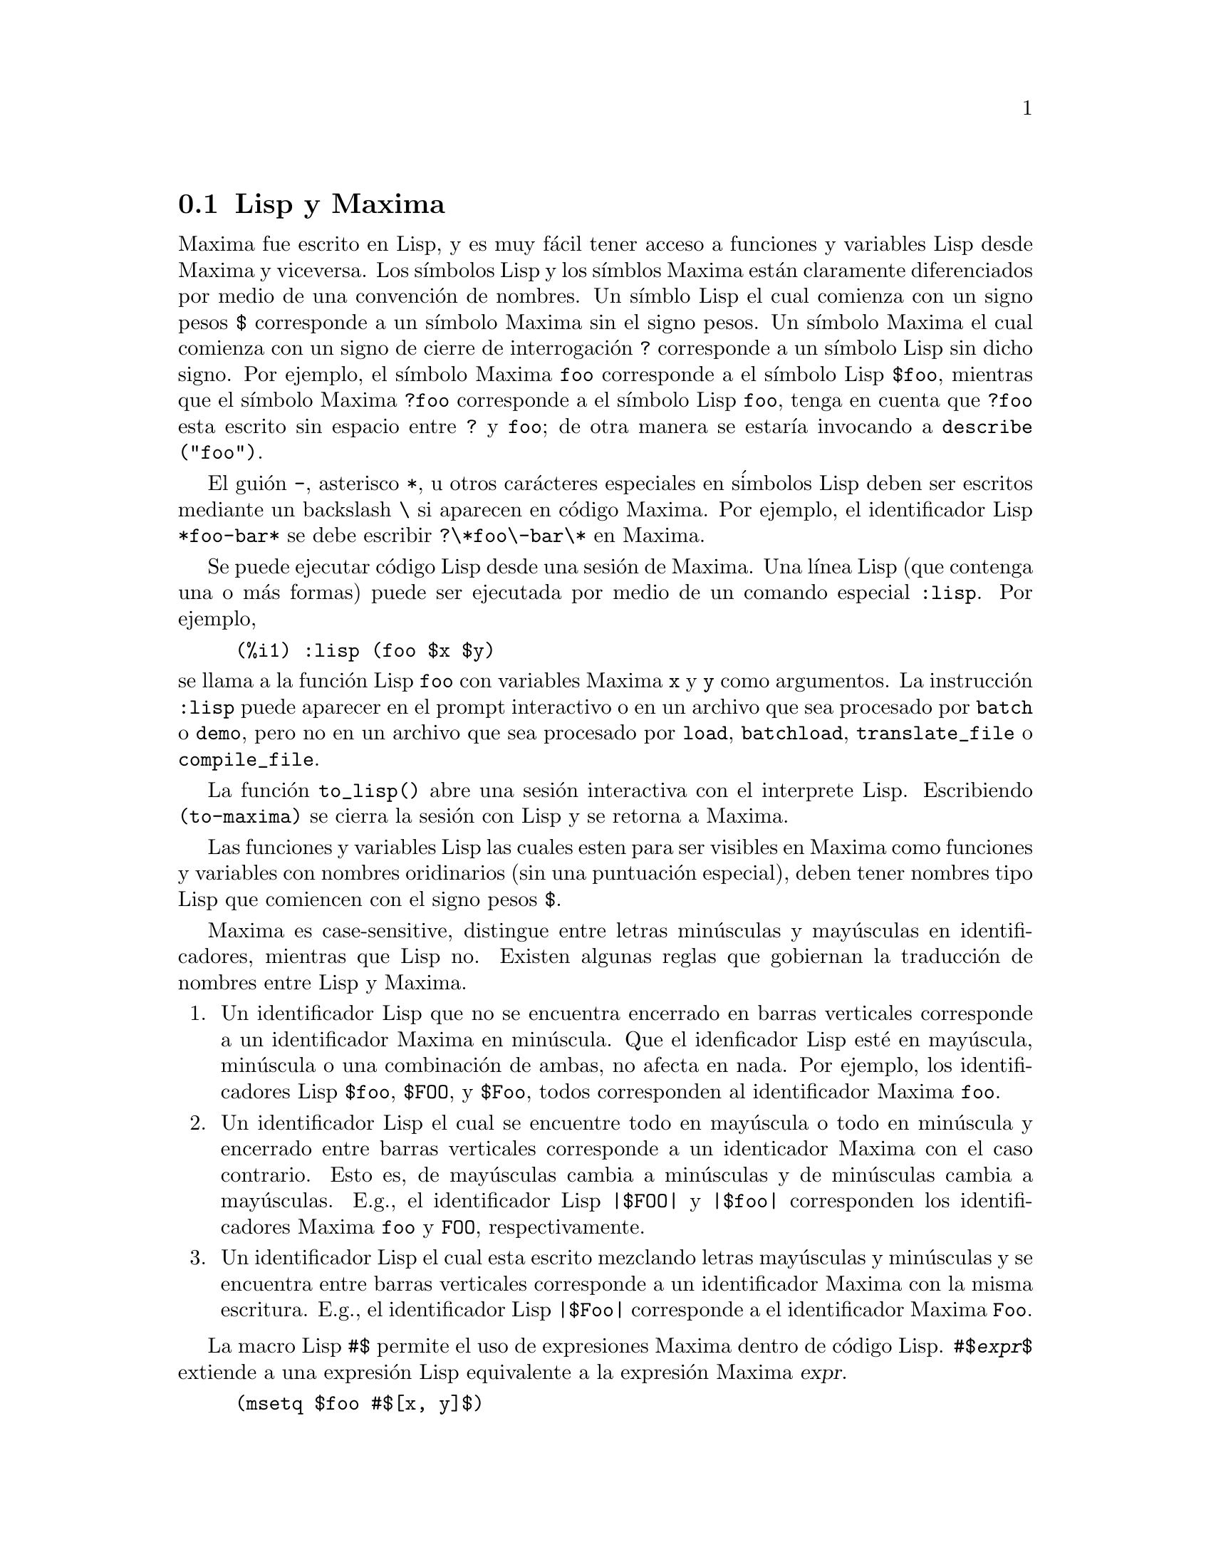 @c version 1.28
@menu
* Lisp y Maxima::
* Recolector de basura::
* Documentaci@'on::
* Funciones y variables para la ayuda::
@end menu

@node Lisp y Maxima, Recolector de basura, Ayuda, Ayuda
@section Lisp y Maxima

Maxima fue escrito en Lisp, y es muy f@'acil tener acceso a funciones y variables Lisp desde Maxima y viceversa. 
Los s@'{@dotless{i}}mbolos Lisp y los s@'{@dotless{i}}mblos Maxima est@'an claramente diferenciados por medio de una convenci@'on de nombres. 
Un s@'{@dotless{i}}mblo Lisp el cual comienza con un signo pesos @code{$} corresponde a un s@'{@dotless{i}}mbolo Maxima sin el signo pesos. 
Un s@'{@dotless{i}}mbolo Maxima el cual comienza con un signo de cierre de interrogaci@'on @code{?} corresponde a un s@'{@dotless{i}}mbolo Lisp sin dicho signo.
Por ejemplo, el s@'{@dotless{i}}mbolo Maxima @code{foo} corresponde a el s@'{@dotless{i}}mbolo Lisp @code{$foo}, 
mientras que el s@'{@dotless{i}}mbolo Maxima @code{?foo} corresponde a el s@'{@dotless{i}}mbolo Lisp @code{foo}, 
tenga en cuenta que @code{?foo} esta escrito sin espacio entre @code{?} y @code{foo}; 
de otra manera se estar@'{@dotless{i}}a invocando a @code{describe ("foo")}. 

El gui@'on @code{-}, asterisco @code{*}, u otros car@'acteres especiales en s@'imbolos Lisp deben ser escritos mediante un backslash @code{\} si aparecen en c@'odigo Maxima. 
Por ejemplo, el identificador Lisp @code{*foo-bar*} se debe escribir @code{?\*foo\-bar\*} en Maxima. 

Se puede ejecutar c@'odigo Lisp desde una sesi@'on de Maxima. 
Una l@'{@dotless{i}}nea Lisp (que contenga una o m@'as formas) puede ser ejecutada
por medio de un comando especial @code{:lisp}. Por ejemplo, 

@example
(%i1) :lisp (foo $x $y)
@end example

@noindent
se llama a la funci@'on Lisp @code{foo} con variables Maxima @code{x} y
@code{y} como argumentos. 
La instrucci@'on @code{:lisp} puede aparecer en el prompt interactivo
o en un archivo que sea procesado por @code{batch} o @code{demo}, pero no
en un archivo que sea procesado por @code{load}, @code{batchload}, @code{translate_file} o @code{compile_file}. 

La funci@'on @code{to_lisp()} abre una sesi@'on interactiva con el interprete Lisp. 
Escribiendo @code{(to-maxima)} se cierra la sesi@'on con Lisp y se retorna a Maxima. 

@c I DON'T EVEN WANT TO MENTION USING CTRL-C TO OPEN A LISP SESSION.
@c (1) IT TAKES EXTRA SET UP TO GET STARTED NAMELY :lisp (setq *debugger-hook* nil)
@c (2) IT GETS SCREWED UP EASILY -- TYPE SOMETHING WRONG AND YOU CAN'T GET BACK TO MAXIMA
@c (3) IT DOESN'T OFFER FUNCTIONALITY NOT PRESENT IN THE to_lisp() SESSION

Las funciones y variables Lisp las cuales esten para ser visibles en Maxima como funciones y variables con nombres oridinarios (sin una puntuaci@'on especial), deben tener nombres tipo Lisp que comiencen con el signo pesos 
@code{$}. 

Maxima es case-sensitive, distingue entre letras min@'usculas y may@'usculas en identificadores, mientras que Lisp no. 
Existen algunas reglas que gobiernan la traducci@'on de nombres entre Lisp y Maxima. 

@enumerate
@item
Un identificador Lisp que no se encuentra encerrado en barras verticales
corresponde a un identificador Maxima en min@'uscula. 
Que el idenficador Lisp est@'e en may@'uscula, min@'uscula o una combinaci@'on
de ambas, no afecta en nada. 
Por ejemplo, los identificadores Lisp @code{$foo}, @code{$FOO}, y @code{$Foo},
todos corresponden al identificador Maxima @code{foo}. 
@item
Un identificador Lisp el cual se encuentre todo en may@'uscula o todo en min@'uscula y encerrado entre barras verticales corresponde a un identicador Maxima con el caso contrario. 
Esto es, de may@'usculas cambia a min@'usculas y de min@'usculas cambia a may@'usculas. 
E.g., el identificador Lisp @code{|$FOO|} y @code{|$foo|}
corresponden los identificadores Maxima @code{foo} y @code{FOO}, respectivamente. 
@item
Un identificador Lisp el cual esta escrito mezclando letras may@'usculas y min@'usculas y se encuentra entre barras verticales corresponde a un identificador Maxima con la misma escritura. 
E.g., el identificador Lisp @code{|$Foo|} corresponde a el identificador Maxima @code{Foo}. 
@end enumerate

La macro Lisp @code{#$} permite el uso de expresiones Maxima dentro de c@'odigo Lisp. @code{#$@var{expr}$} extiende a una expresi@'on Lisp equivalente a la expresi@'on Maxima @var{expr}.   

@example
(msetq $foo #$[x, y]$)
@end example

@noindent
Esto tiene el mismo efecto que: 

@example
(%i1) foo: [x, y];
@end example

@noindent
La funci@'on Lisp @code{displa} imprime una expresi@'on en formato Maxima.

@example
(%i1) :lisp #$[x, y, z]$ 
((MLIST SIMP) $X $Y $Z)
(%i1) :lisp (displa '((MLIST SIMP) $X $Y $Z))
[x, y, z]
NIL
@end example

Las funciones definidas en Maxima no son funciones Lisp ordinarias. 
La funci@'on Lisp @code{mfuncall} llama a una funci@'on Maxima. 
Por ejemplo: 

@example
(%i1) foo(x,y) := x*y$
(%i2) :lisp (mfuncall '$foo 'a 'b)
((MTIMES SIMP) A B)
@end example

Algunas funciones Lisp son compartidas en el paquete Maxima, las cuales se listan a continuaci@'on: 

@code{complement},
@code{continue},
@code{//},
@code{float},
@code{functionp},
@code{array},
@code{exp},
@code{listen},
@code{signum},
@code{atan},
@code{asin},
@code{acos},
@code{asinh},
@code{acosh},
@code{atanh},
@code{tanh},
@code{cosh},
@code{sinh},
@code{tan},
@code{break},
y @code{gcd}.

@node Recolector de basura, Documentaci@'on, Lisp y Maxima, Ayuda
@section Recolector de basura

La computaci@'on simb@'olica tiende a crear una buena cantidad de basura, y un manejo efectivo de esto puede ser crucial para el t@'ermino exitoso de algunos programas. 

Bajo GCL (GNU Common Lisp), en los sistemas UNIX donde la llamada al  sistema mprotect esta disponible (incluyendo SUN OS 4.0 y algunas variantes de BSD) un recolector de basura estratificado est@'a disponible. Estos l@'{@dotless{i}}mites de colecci@'on para memoria virtual, han sido escritos recientemente. Mire la documentaci@'on de GCL bajo ALLOCATE y GBC.  En el nivel lisp haga (setq si::*notify-gbc* t) eso le ayudar@'a a determinar cuales @'areas necesitan m@'as espacio.


@node Documentaci@'on, Funciones y variables para la ayuda, Recolector de basura, Ayuda
@section Documentaci@'on

El manual en l@'{@dotless{i}}nea del usuario de Maxima puede ser visto en diferentes formas. 
Desde el prompt interactivo de Maxima, el manual de usuario
es visto como texto plano por medio del comando  @code{?} (i.e., la funci@'on @code{describe}). 
El manual de usuario tambi@'en puede ser visto como hipertexto tipo @code{info} por medio del programa @code{info} y como una p@'agina web a trav@'es de cualquier navegador. 

El comando @code{example} muestra ejemplos para muchas funciones Maxima. 
Por ejemplo: 

@example
(%i1) example (integrate);
@end example

produce: 

@example
(%i2) test(f):=block([u],u:integrate(f,x),ratsimp(f-diff(u,x)))
(%o2) test(f) := block([u], u : integrate(f, x), 

                                         ratsimp(f - diff(u, x)))
(%i3) test(sin(x))
(%o3)                           0
(%i4) test(1/(x+1))
(%o4)                           0
(%i5) test(1/(x^2+1))
(%o5)                           0
@end example

y salidas adicionales. 


@node Funciones y variables para la ayuda,  , Documentaci@'on, Ayuda
@section Funciones y variables para la ayuda



@deffn {Funci@'on} apropos (@var{string})

Busca los s@'{@dotless{i}}mbolos de Maxima en los cuales aparezca 
@var{cadena} en cualquier lugar dentro de su nombre. As@'{@dotless{i}}, 
@code{apropos (exp)} devuelve una lista con todas las variables y 
funciones que tengan  @code{exp} formando parte de sus nombres, 
como  @code{expand}, @code{exp} y @code{exponentialize}. 
De esta forma, si el usuario tan solo recuerda parte del nombre de algo, 
puede utilizar este comando para encontrar el resto del nombre. 
De manera semejante, tambi@'en se puede hacer @code{apropos (tr_)} 
para encontrar una lista de muchas de las variables relacionadas 
con el traductor, buena parte de las cuales comienzan con @code{tr_}.

@code{apropos("")} devuelve una lista con todos los nombres de Maxima. 

En caso de no encontrar informaci@'on relevante, @code{apropos} 
devuelve la lista vac@'{@dotless{i}}a @code{[]}.

Ejemplo:

Devuelve todos los s@'{@dotless{i}}mbolos de Maxima que
contienen la subcadena @code{"gamma"} en su nombre:

@c ===beg===
@c apropos("gamma");
@c ===end===
@example
(%i1) apropos("gamma");
(%o1) [%gamma, %gammagreek, gamma, gammagreek, gammalim, gamma_expand, 
gamma_imag, gamma_incomplete, gamma_incomplete_generalized, 
gamma_incomplete_regularized, gamma_radius, Gamma, log_gamma, makegamma, 
gamma_incomplete_generalized_regularized]
@end example

@end deffn



@deffn {Funci@'on} demo (@var{archivo})
Evalua las expresiones Maxima contenidas en @var{archivo} y muestra los resultados. 
@code{demo} hace pausas despu@'es de evaluar  cada expresi@'on
y continua despu@'es de que el usuario ingrese un retorno de carro. 
(Si se ejecuta en Xmaxima, @code{demo} puede que necesite un punto y coma
@code{;} a continuaci@'on del retorno de carro.)

@code{demo} busca la lista de directorios 
@code{file_search_demo} para encontrar @code{archivo}.
Si el archivo tiene el sufijo @code{dem}, 
el sufijo puede ser omitido. 
Ver tambi@'en @code{file_search}.

@code{demo} evalua su argumento. 
@code{demo} retorna el nombre del archivo demostraci@'on. 

Ejemplo:

@example
(%i1) demo ("disol");

batching /home/wfs/maxima/share/simplification/disol.dem
 At the _ prompt, type ';' followed by enter to get next demo
(%i2)                      load(disol)

_
(%i3)           exp1 : a (e (g + f) + b (d + c))
(%o3)               a (e (g + f) + b (d + c))

_
(%i4)                disolate(exp1, a, b, e)
(%t4)                         d + c

(%t5)                         g + f

(%o5)                   a (%t5 e + %t4 b)

_
(%i5) demo ("rncomb");

batching /home/wfs/maxima/share/simplification/rncomb.dem
 At the _ prompt, type ';' followed by enter to get next demo
(%i6)                     load(rncomb)

_
                             z         x
(%i7)               exp1 : ----- + ---------
                           y + x   2 (y + x)
                          z         x
(%o7)                   ----- + ---------
                        y + x   2 (y + x)

_
(%i8)                     combine(exp1)
                          z         x
(%o8)                   ----- + ---------
                        y + x   2 (y + x)

_
(%i9)                     rncombine(%)
                             2 z + x
(%o9)                       ---------
                            2 (y + x)

_
                             d   c   b   a
(%i10)                exp2 : - + - + - + -
                             3   3   2   2
                          d   c   b   a
(%o10)                    - + - + - + -
                          3   3   2   2

_
(%i11)                    combine(exp2)
                      2 d + 2 c + 3 (b + a)
(%o11)                ---------------------
                                6

_
(%i12)                   rncombine(exp2)
                      2 d + 2 c + 3 b + 3 a
(%o12)                ---------------------
                                6

_
(%i13) 
@end example
@end deffn


@deffn {Funci@'on} describe (@var{string})
@deffnx {Funci@'on} describe (@var{string}, exact)
@deffnx {Funci@'on} describe (@var{string}, inexact)
@ifinfo
@fnindex Ayuda
@end ifinfo
La sentencia @code{describe(@var{string})} equivale a @code{describe(@var{string}, exact)}.

La sentencia @code{describe(@var{string}, exact)} encuentra el elemento, si
existe, cuyo t@'{@dotless{i}}tulo coincide exactamente con @var{string}
(ignorando la diferencia entre may@'usculas y min@'usculas).

La sentencia @code{describe(@var{string}, inexact)} encuentra todos los elementos
documentados que contengan @var{string} en sus t@'{@dotless{i}}tulos.

Si hay m@'as de una opci@'on, Maxima preguntar@'a al usuario para que
seleccione las opciones que desee consultar.

La sentencia @code{? foo} (con espacio entre @code{?} y @code{foo})
equivale a  @code{describe("foo", exact)}, mientras que @code{?? foo}
equivale a @code{describe("foo", inexact)}.

@code{describe ("", inexact)} produce una lista de todos los temas documentados en
el manual en l@'{@dotless{i}}nea. 

@code{describe} no eval@'ua su argumento. La funci@'on @code{describe} devuelve
@code{true} si encuentra la documentaci@'on solicitada y @code{false} en caso
contrario.

V@'ease tambi@'en @code{Documentaci@'on}.

Ejemplo:

@example
(%i1) ?? integ
 0: Functions and Variables for Elliptic Integrals
 1: Functions and Variables for Integration
 2: Introduction to Elliptic Functions and Integrals
 3: Introduction to Integration
 4: askinteger  (Functions and Variables for Simplification)
 5: integerp  (Functions and Variables for Miscellaneous Options)
 6: integer_partitions  (Functions and Variables for Sets)
 7: integrate  (Functions and Variables for Integration)
 8: integrate_use_rootsof  (Functions and Variables for
    Integration)
 9: integration_constant_counter  (Functions and Variables for
    Integration)
 10: nonnegintegerp  (Functions and Variables for linearalgebra)
Enter space-separated numbers, `all' or `none': 7 8

 -- Function: integrate (<expr>, <x>)
 -- Function: integrate (<expr>, <x>, <a>, <b>)
     Attempts to symbolically compute the integral of <expr> with
     respect to <x>.  `integrate (<expr>, <x>)' is an indefinite
     integral, while `integrate (<expr>, <x>, <a>, <b>)' is a
     definite integral, [...]
     
 -- Option variable: integrate_use_rootsof
     Default value: `false'

     When `integrate_use_rootsof' is `true' and the denominator of
     a rational function cannot be factored, `integrate' returns
     the integral in a form which is a sum over the roots (not yet
     known) of the denominator.
     [...]
@end example

En este ejemplo fueron seleccionadas las opciones 7 y 8 
(la salida ha sido recortada, tal como indica @code{[...]}).
Todas o ninguna de las opciones pueden ser seleccionadas escribiendo
@code{all} o @code{none}, las cuales pueden ser abreviadas por
@code{a} o @code{n}, respectivamente. 


@end deffn



@deffn {Funci@'on} example (@var{topic})
@deffnx {Funci@'on} example ()

@code{example (@var{topic})} muestra algunos ejemplos sobre @var{topic},
el cual debe ser un s@'{@dotless{i}}mbolo o cadena de texto. Para ver
ejemplos sobre operadores como @code{if}, @code{do} o @code{lambda}
el argumento debe ser necesariamente una cadena de texto, como
@code{example ("do")}. La funci@'on @code{example} no distingue entre min@'usculas
y may@'usculas. La mayor parte de ejemplos versan sobre funciones.

La sentencia @code{example ()} devuelve la lista de todos los ejemplos
existentes.

El nombre del fichero que contine los ejemplos existentes se guarda en
la variable global @code{manual_demo}, cuyo valor por defecto es
@code{"manual.demo"}.

La funci@'on @code{example} no eval@'ua su argumento.

Ejemplos:

@c ===beg===
@c example(append);
@c example("lambda");
@c example("allROOTS");
@c ===end===
@example
(%i1) example(append);
(%i2) append([x+y,0,-3.2],[2.5E+20,x])
(%o2)                    [y + x, 0, - 3.2, 2.5E+20, x]
(%o2)                                done
(%i3) example("lambda");
(%i4) lambda([x,y,z],z^2+y^2+x^2)
                                           2    2    2
(%o4)                   lambda([x, y, z], z  + y  + x )
(%i5) %(1,2,a)
                                     2
(%o5)                               a  + 5
(%i6) a+2+1
(%o6)                                a + 3
(%o6)                                done
(%i7) example("allROOTS");
(%i8) (1+2*x)^3 = 13.5*(1+x^5)
                                   3          5
(%o8)                     (2 x + 1)  = 13.5 (x  + 1)
(%i9) allroots(%)
(%o9) [x = .8296749902129361, x = - 1.015755543828121, 
x = .9659625152196369 %i - .4069597231924075, 
x = - .9659625152196369 %i - .4069597231924075, x = 1.0]
(%o9)                                done
@end example

@end deffn

@defvr {Variable opcional} manual_demo
Valor por defecto: @code{"manual.demo"}

@code{manual_demo} especifica el nombre del fichero que contiene
los ejemplo para la funci@'on @code{example}. 

V@'ease @code{example}.

@end defvr
